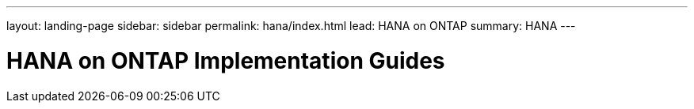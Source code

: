 ---
layout: landing-page
sidebar: sidebar
permalink: hana/index.html
lead: HANA on ONTAP
summary: HANA
---

= HANA on ONTAP Implementation Guides
:hardbreaks:
:nofooter:
:icons: font
:linkattrs:
:imagesdir: ./media/
